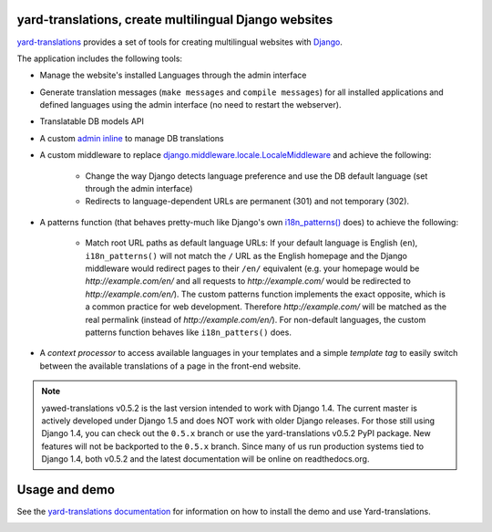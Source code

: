 yard-translations, create multilingual Django websites
======================================================

`yard-translations <http://yawd.eu/open-source-projects/yawd-translations/>`_
provides a set of tools for creating multilingual websites with
`Django <http://www.djangoproject.com>`_.

The application includes the following tools:

* Manage the website's installed Languages through the admin interface
* Generate translation messages (``make messages`` and ``compile messages``) for all installed applications and defined languages using the admin interface (no need to restart the webserver).
* Translatable DB models API
* A custom `admin inline <https://docs.djangoproject.com/en/dev/ref/contrib/admin/#django.contrib.admin.InlineModelAdmin>`_  to manage DB translations
* A custom middleware to replace `django.middleware.locale.LocaleMiddleware <https://docs.djangoproject.com/en/dev/topics/i18n/translation/#how-django-discovers-language-preference>`_ and achieve the following:

	* Change the way Django detects language preference and use the DB default language (set through the admin interface)
	* Redirects to language-dependent URLs are permanent (301) and not temporary (302).
	
* A patterns function (that behaves pretty-much like Django's own `i18n_patterns() <https://docs.djangoproject.com/en/dev/topics/i18n/translation/#language-prefix-in-url-patterns>`_ does) to achieve the following:

	* Match root URL paths as default language URLs: If your default language is English (``en``), ``i18n_patterns()`` will not match the ``/`` URL as the English homepage and the Django middleware would redirect pages to their ``/en/`` equivalent (e.g. your homepage would be `http://example.com/en/` and all requests to `http://example.com/` would be redirected to `http://example.com/en/`). The custom patterns function implements the exact opposite, which is a common practice for web development. Therefore `http://example.com/` will be matched as the real permalink (instead of `http://example.com/en/`). For non-default languages, the custom patterns function behaves like ``i18n_patters()`` does.

* A `context processor` to access available languages in your templates and a simple `template tag` to easily switch between the available translations of a page in the front-end website.


.. note::
	yawed-translations v0.5.2 is the last version intended to work with
	Django 1.4. The current master is actively developed under Django 1.5
	and does NOT work with older Django releases. For those still using
	Django 1.4, you can check out the ``0.5.x`` branch or use the yard-translations
	v0.5.2 PyPI package. New features will not be backported to the ``0.5.x``
	branch. Since many of us run production systems tied to Django 1.4, both
	v0.5.2 and the latest documentation will be online on readthedocs.org. 

Usage and demo
==============

See the `yard-translations documentation <http://yawd-translations.readthedocs.org/en/latest/>`_ 
for information on how to install the demo and use Yard-translations.


.. image:: https://d2weczhvl823v0.cloudfront.net/yawd/yawd-translations/trend.png
   :alt: Bitdeli badge
   :target: https://bitdeli.com/free

